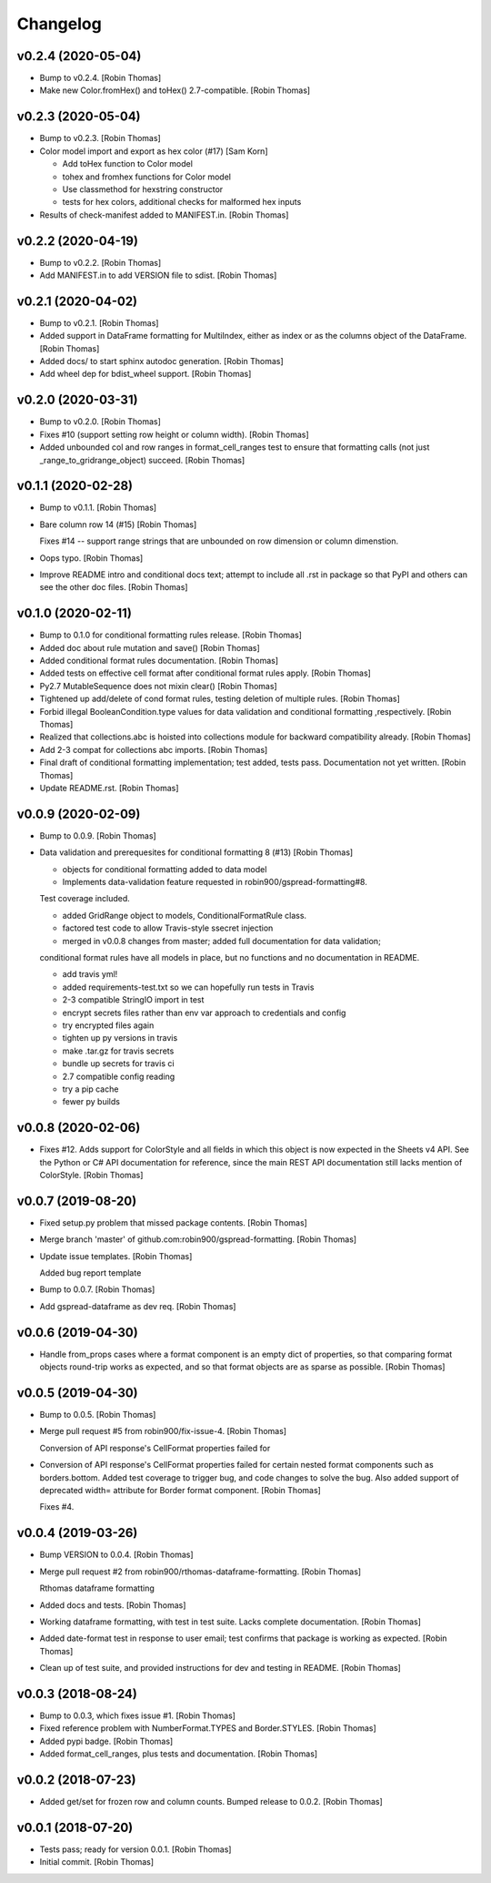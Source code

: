Changelog
=========


v0.2.4 (2020-05-04)
-------------------
- Bump to v0.2.4. [Robin Thomas]
- Make new Color.fromHex() and toHex() 2.7-compatible. [Robin Thomas]


v0.2.3 (2020-05-04)
-------------------
- Bump to v0.2.3. [Robin Thomas]
- Color model import and export as hex color (#17) [Sam Korn]

  * Add toHex function to Color model

  * tohex and fromhex functions for Color model

  * Use classmethod for hexstring constructor

  * tests for hex colors, additional checks for malformed hex inputs
- Results of check-manifest added to MANIFEST.in. [Robin Thomas]


v0.2.2 (2020-04-19)
-------------------
- Bump to v0.2.2. [Robin Thomas]
- Add MANIFEST.in to add VERSION file to sdist. [Robin Thomas]


v0.2.1 (2020-04-02)
-------------------
- Bump to v0.2.1. [Robin Thomas]
- Added support in DataFrame formatting for MultiIndex, either as index
  or as the columns object of the DataFrame. [Robin Thomas]
- Added docs/ to start sphinx autodoc generation. [Robin Thomas]
- Add wheel dep for bdist_wheel support. [Robin Thomas]


v0.2.0 (2020-03-31)
-------------------
- Bump to v0.2.0. [Robin Thomas]
- Fixes #10 (support setting row height or column width). [Robin Thomas]
- Added unbounded col and row ranges in format_cell_ranges test to
  ensure that formatting calls (not just _range_to_gridrange_object)
  succeed. [Robin Thomas]


v0.1.1 (2020-02-28)
-------------------
- Bump to v0.1.1. [Robin Thomas]
- Bare column row 14 (#15) [Robin Thomas]

  Fixes #14 -- support range strings that are unbounded on row dimension
  or column dimenstion.
- Oops typo. [Robin Thomas]
- Improve README intro and conditional docs text; attempt to include all
  .rst in package so that PyPI and others can see the other doc files.
  [Robin Thomas]


v0.1.0 (2020-02-11)
-------------------
- Bump to 0.1.0 for conditional formatting rules release. [Robin Thomas]
- Added doc about rule mutation and save() [Robin Thomas]
- Added conditional format rules documentation. [Robin Thomas]
- Added tests on effective cell format after conditional format rules
  apply. [Robin Thomas]
- Py2.7 MutableSequence does not mixin clear() [Robin Thomas]
- Tightened up add/delete of cond format rules, testing deletion of
  multiple rules. [Robin Thomas]
- Forbid illegal BooleanCondition.type values for data validation and
  conditional formatting ,respectively. [Robin Thomas]
- Realized that collections.abc is hoisted into collections module for
  backward compatibility already. [Robin Thomas]
- Add 2-3 compat for collections abc imports. [Robin Thomas]
- Final draft of conditional formatting implementation; test added,
  tests pass. Documentation not yet written. [Robin Thomas]
- Update README.rst. [Robin Thomas]


v0.0.9 (2020-02-09)
-------------------
- Bump to 0.0.9. [Robin Thomas]
- Data validation and prerequesites for conditional formatting 8 (#13)
  [Robin Thomas]

  * objects for conditional formatting added to data model

  * Implements data-validation feature requested in robin900/gspread-formatting#8.

  Test coverage included.

  * added GridRange object to models, ConditionalFormatRule class.

  * factored test code to allow Travis-style ssecret injection

  * merged in v0.0.8 changes from master; added full documentation for data validation;
  conditional format rules have all models in place, but no functions and no
  documentation in README.

  * add travis yml!

  * added requirements-test.txt so we can hopefully run tests in Travis

  * 2-3 compatible StringIO import in test

  * encrypt secrets files rather than env var approach to credentials and config

  * try encrypted files again

  * tighten up py versions in travis

  * make .tar.gz for travis secrets

  * bundle up secrets for travis ci

  * 2.7 compatible config reading

  * try a pip cache

  * fewer py builds


v0.0.8 (2020-02-06)
-------------------
- Fixes #12. Adds support for ColorStyle and all fields in which this
  object is now expected in the Sheets v4 API. See the Python or C# API
  documentation for reference, since the main REST API documentation
  still lacks mention of ColorStyle. [Robin Thomas]


v0.0.7 (2019-08-20)
-------------------
- Fixed setup.py problem that missed package contents. [Robin Thomas]
- Merge branch 'master' of github.com:robin900/gspread-formatting.
  [Robin Thomas]
- Update issue templates. [Robin Thomas]

  Added bug report template
- Bump to 0.0.7. [Robin Thomas]
- Add gspread-dataframe as dev req. [Robin Thomas]


v0.0.6 (2019-04-30)
-------------------
- Handle from_props cases where a format component is an empty dict of
  properties, so that comparing format objects round-trip works as
  expected, and so that format objects are as sparse as possible. [Robin
  Thomas]


v0.0.5 (2019-04-30)
-------------------
- Bump to 0.0.5. [Robin Thomas]
- Merge pull request #5 from robin900/fix-issue-4. [Robin Thomas]

  Conversion of API response's CellFormat properties failed for
- Conversion of API response's CellFormat properties failed for certain
  nested format components such as borders.bottom. Added test coverage
  to trigger bug, and code changes to solve the bug. Also added support
  of deprecated width= attribute for Border format component. [Robin
  Thomas]

  Fixes #4.


v0.0.4 (2019-03-26)
-------------------
- Bump VERSION to 0.0.4. [Robin Thomas]
- Merge pull request #2 from robin900/rthomas-dataframe-formatting.
  [Robin Thomas]

  Rthomas dataframe formatting
- Added docs and tests. [Robin Thomas]
- Working dataframe formatting, with test in test suite. Lacks complete
  documentation. [Robin Thomas]
- Added date-format test in response to user email; test confirms that
  package is working as expected. [Robin Thomas]
- Clean up of test suite, and provided instructions for dev and testing
  in README. [Robin Thomas]


v0.0.3 (2018-08-24)
-------------------
- Bump to 0.0.3, which fixes issue #1. [Robin Thomas]
- Fixed reference problem with NumberFormat.TYPES and Border.STYLES.
  [Robin Thomas]
- Added pypi badge. [Robin Thomas]
- Added format_cell_ranges, plus tests and documentation. [Robin Thomas]


v0.0.2 (2018-07-23)
-------------------
- Added get/set for frozen row and column counts. Bumped release to
  0.0.2. [Robin Thomas]


v0.0.1 (2018-07-20)
-------------------
- Tests pass; ready for version 0.0.1. [Robin Thomas]
- Initial commit. [Robin Thomas]


